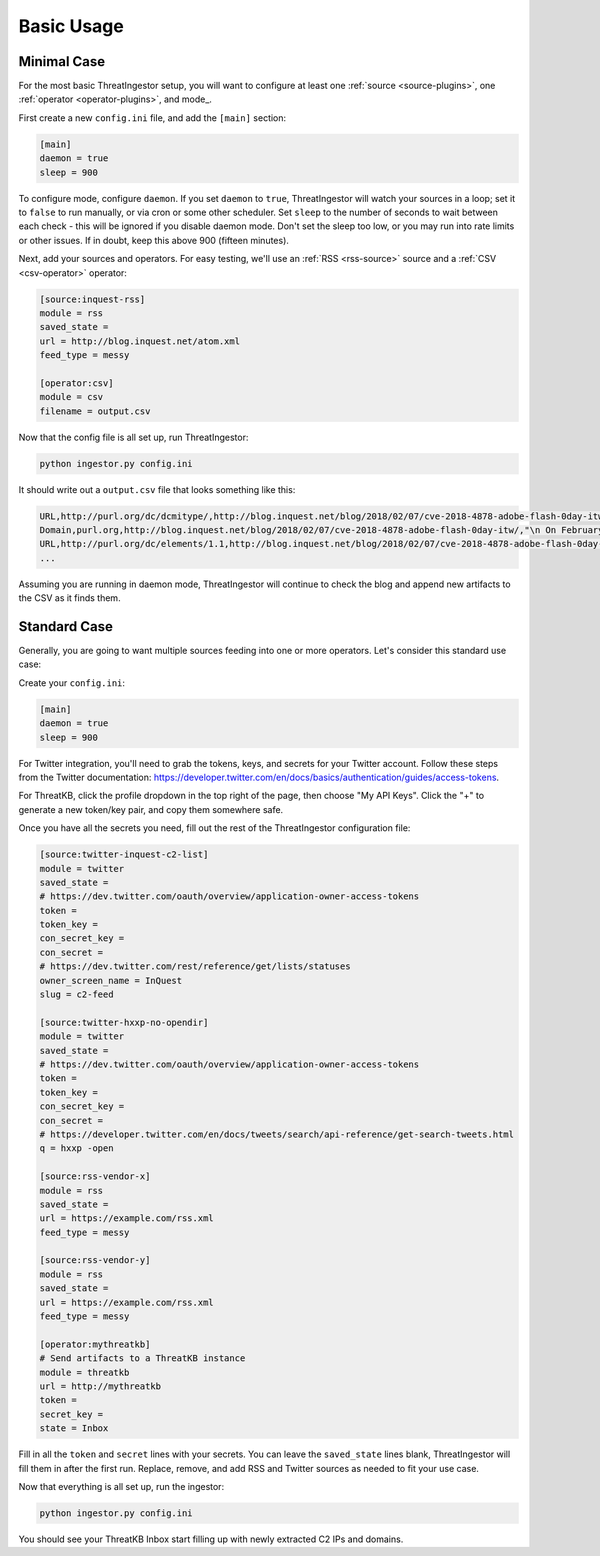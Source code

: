 .. _basic_usage:

Basic Usage
===========

.. _minimal-use-case:

Minimal Case
------------

For the most basic ThreatIngestor setup, you will want to configure at least
one :ref:`source <source-plugins>`, one :ref:`operator <operator-plugins>`, and mode_.

First create a new ``config.ini`` file, and add the ``[main]`` section:

.. code-block:: ini

    [main]
    daemon = true
    sleep = 900

.. _mode
To configure mode, configure ``daemon``. If you set ``daemon`` to ``true``, ThreatIngestor will watch
your sources in a loop; set it to ``false`` to run manually, or via cron or some other scheduler. 
Set ``sleep`` to the number of seconds to wait between each check - this will be ignored if you disable daemon mode.
Don't set the sleep too low, or you may run into rate limits or other issues.
If in doubt, keep this above 900 (fifteen minutes).

Next, add your sources and operators. For easy testing, we'll use an :ref:`RSS
<rss-source>` source and a :ref:`CSV <csv-operator>` operator:

.. code-block:: ini

    [source:inquest-rss]
    module = rss
    saved_state = 
    url = http://blog.inquest.net/atom.xml
    feed_type = messy

    [operator:csv]
    module = csv
    filename = output.csv

Now that the config file is all set up, run ThreatIngestor:

.. code-block:: console

    python ingestor.py config.ini

It should write out a ``output.csv`` file that looks something like this:

.. code-block:: text

    URL,http://purl.org/dc/dcmitype/,http://blog.inquest.net/blog/2018/02/07/cve-2018-4878-adobe-flash-0day-itw/,"\n On February 1st, Adobe published bulletin  APSA18-01  for CVE-2018-4878 describing a use-after-free (UAF) vulnerability affecting Flash ve..."
    Domain,purl.org,http://blog.inquest.net/blog/2018/02/07/cve-2018-4878-adobe-flash-0day-itw/,"\n On February 1st, Adobe published bulletin  APSA18-01  for CVE-2018-4878 describing a use-after-free (UAF) vulnerability affecting Flash ve..."
    URL,http://purl.org/dc/elements/1.1,http://blog.inquest.net/blog/2018/02/07/cve-2018-4878-adobe-flash-0day-itw/,"\n On February 1st, Adobe published bulletin  APSA18-01  for CVE-2018-4878 describing a use-after-free (UAF) vulnerability affecting Flash ve..."
    ...

Assuming you are running in daemon mode, ThreatIngestor will continue to check
the blog and append new artifacts to the CSV as it finds them.

.. _standard-use-case:

Standard Case
-------------

Generally, you are going to want multiple sources feeding into one or more
operators. Let's consider this standard use case:

.. image:: _static/mermaid-standard.png
   :align: center

Create your ``config.ini``:

.. code-block:: ini

    [main]
    daemon = true
    sleep = 900

For Twitter integration, you'll need to grab the tokens, keys, and secrets
for your Twitter account. Follow these steps from the Twitter documentation:
https://developer.twitter.com/en/docs/basics/authentication/guides/access-tokens.

For ThreatKB, click the profile dropdown in the top right of the page, then
choose "My API Keys". Click the "+" to generate a new token/key pair, and
copy them somewhere safe.

Once you have all the secrets you need, fill out the rest of the ThreatIngestor
configuration file:

.. code-block:: ini

    [source:twitter-inquest-c2-list]
    module = twitter
    saved_state = 
    # https://dev.twitter.com/oauth/overview/application-owner-access-tokens
    token = 
    token_key = 
    con_secret_key = 
    con_secret = 
    # https://dev.twitter.com/rest/reference/get/lists/statuses
    owner_screen_name = InQuest
    slug = c2-feed

    [source:twitter-hxxp-no-opendir]
    module = twitter
    saved_state = 
    # https://dev.twitter.com/oauth/overview/application-owner-access-tokens
    token = 
    token_key = 
    con_secret_key = 
    con_secret = 
    # https://developer.twitter.com/en/docs/tweets/search/api-reference/get-search-tweets.html
    q = hxxp -open

    [source:rss-vendor-x]
    module = rss
    saved_state = 
    url = https://example.com/rss.xml
    feed_type = messy

    [source:rss-vendor-y]
    module = rss
    saved_state = 
    url = https://example.com/rss.xml
    feed_type = messy

    [operator:mythreatkb]
    # Send artifacts to a ThreatKB instance
    module = threatkb
    url = http://mythreatkb
    token = 
    secret_key = 
    state = Inbox

Fill in all the ``token`` and ``secret`` lines with your secrets. You can leave
the ``saved_state`` lines blank, ThreatIngestor will fill them in after the
first run. Replace, remove, and add RSS and Twitter sources as needed to fit
your use case.

Now that everything is all set up, run the ingestor:

.. code-block:: console

    python ingestor.py config.ini

You should see your ThreatKB Inbox start filling up with newly extracted
C2 IPs and domains.
